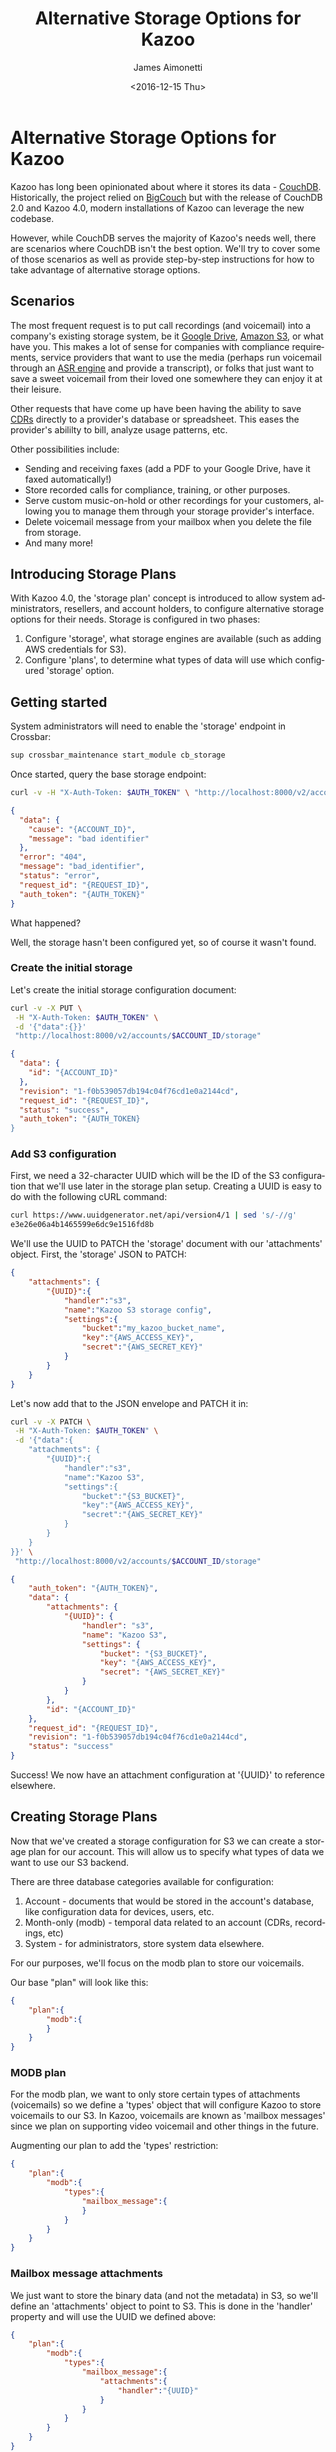 #+OPTIONS: ':nil *:t -:t ::t <:t H:3 \n:nil ^:{} arch:headline
#+OPTIONS: author:t broken-links:nil c:nil creator:nil
#+OPTIONS: d:(not "LOGBOOK") date:t e:t email:nil f:t inline:t num:t
#+OPTIONS: p:nil pri:nil prop:nil stat:t tags:t tasks:t tex:t
#+OPTIONS: timestamp:t title:t toc:t todo:t |:t
#+TITLE: Alternative Storage Options for Kazoo
#+DATE: <2016-12-15 Thu>
#+AUTHOR: James Aimonetti
#+EMAIL: james@2600hz.com
#+LANGUAGE: en
#+SELECT_TAGS: export
#+EXCLUDE_TAGS: noexport
#+CREATOR: Emacs 26.0.50.1 (Org mode 9.0.1)

* Alternative Storage Options for Kazoo

Kazoo has long been opinionated about where it stores its data - [[https://en.wikipedia.org/wiki/CouchDB][CouchDB]]. Historically, the project relied on [[https://en.wikipedia.org/wiki/BigCouch][BigCouch]] but with the release of CouchDB 2.0 and Kazoo 4.0, modern installations of Kazoo can leverage the new codebase.

However, while CouchDB serves the majority of Kazoo's needs well, there are scenarios where CouchDB isn't the best option. We'll try to cover some of those scenarios as well as provide step-by-step instructions for how to take advantage of alternative storage options.

** Scenarios

The most frequent request is to put call recordings (and voicemail) into a company's existing storage system, be it [[https://en.wikipedia.org/wiki/Google_Drive][Google Drive]], [[https://en.wikipedia.org/wiki/Amazon_S3][Amazon S3]], or what have you. This makes a lot of sense for companies with compliance requirements, service providers that want to use the media (perhaps run voicemail through an [[https://en.wikipedia.org/wiki/Speech_recognition][ASR engine]] and provide a transcript), or folks that just want to save a sweet voicemail from their loved one somewhere they can enjoy it at their leisure.

Other requests that have come up have been having the ability to save [[https://en.wikipedia.org/wiki/Call_detail_record][CDRs]] directly to a provider's database or spreadsheet. This eases the provider's abililty to bill, analyze usage patterns, etc.

Other possibilities include:

- Sending and receiving faxes (add a PDF to your Google Drive, have it faxed automatically!)
- Store recorded calls for compliance, training, or other purposes.
- Serve custom music-on-hold or other recordings for your customers, allowing you to manage them through your storage provider's interface.
- Delete voicemail message from your mailbox when you delete the file from storage.
- And many more!

** Introducing Storage Plans

With Kazoo 4.0, the 'storage plan' concept is introduced to allow system administrators, resellers, and account holders, to configure alternative storage options for their needs. Storage is configured in two phases:

1. Configure 'storage', what storage engines are available (such as adding AWS credentials for S3).
2. Configure 'plans', to determine what types of data will use which configured 'storage' option.

** Getting started

System administrators will need to enable the 'storage' endpoint in Crossbar:

#+BEGIN_SRC sh
sup crossbar_maintenance start_module cb_storage
#+END_SRC

Once started, query the base storage endpoint:
#+BEGIN_SRC sh
curl -v -H "X-Auth-Token: $AUTH_TOKEN" \ "http://localhost:8000/v2/accounts/$ACCOUNT_ID/storage"
#+END_SRC
#+BEGIN_SRC json
{
  "data": {
    "cause": "{ACCOUNT_ID}",
    "message": "bad identifier"
  },
  "error": "404",
  "message": "bad_identifier",
  "status": "error",
  "request_id": "{REQUEST_ID}",
  "auth_token": "{AUTH_TOKEN}"
}
#+END_SRC

What happened?

Well, the storage hasn't been configured yet, so of course it wasn't found.

*** Create the initial storage

Let's create the initial storage configuration document:
#+BEGIN_SRC sh
curl -v -X PUT \
 -H "X-Auth-Token: $AUTH_TOKEN" \
 -d '{"data":{}}'
 "http://localhost:8000/v2/accounts/$ACCOUNT_ID/storage"
#+END_SRC
#+BEGIN_SRC json
{
  "data": {
    "id": "{ACCOUNT_ID}"
  },
  "revision": "1-f0b539057db194c04f76cd1e0a2144cd",
  "request_id": "{REQUEST_ID}",
  "status": "success",
  "auth_token": "{AUTH_TOKEN}
}
#+END_SRC
*** Add S3 configuration

First, we need a 32-character UUID which will be the ID of the S3 configuration that we'll use later in the storage plan setup. Creating a UUID is easy to do with the following cURL command:
#+BEGIN_SRC sh
curl https://www.uuidgenerator.net/api/version4/1 | sed 's/-//g'
e3e26e06a4b1465599e6dc9e1516fd8b
#+END_SRC

We'll use the UUID to PATCH the 'storage' document with our 'attachments' object. First, the 'storage' JSON to PATCH:

#+BEGIN_SRC json
{
    "attachments": {
        "{UUID}":{
            "handler":"s3",
            "name":"Kazoo S3 storage config",
            "settings":{
                "bucket":"my_kazoo_bucket_name",
                "key":"{AWS_ACCESS_KEY}",
                "secret":"{AWS_SECRET_KEY}"
            }
        }
    }
}
#+END_SRC

Let's now add that to the JSON envelope and PATCH it in:
#+BEGIN_SRC sh
curl -v -X PATCH \
 -H "X-Auth-Token: $AUTH_TOKEN" \
 -d '{"data":{
    "attachments": {
        "{UUID}":{
            "handler":"s3",
            "name":"Kazoo S3",
            "settings":{
                "bucket":"{S3_BUCKET}",
                "key":"{AWS_ACCESS_KEY}",
                "secret":"{AWS_SECRET_KEY}"
            }
        }
    }
}}' \
 "http://localhost:8000/v2/accounts/$ACCOUNT_ID/storage"
#+END_SRC
#+BEGIN_SRC json
{
    "auth_token": "{AUTH_TOKEN}",
    "data": {
        "attachments": {
            "{UUID}": {
                "handler": "s3",
                "name": "Kazoo S3",
                "settings": {
                    "bucket": "{S3_BUCKET}",
                    "key": "{AWS_ACCESS_KEY}",
                    "secret": "{AWS_SECRET_KEY}"
                }
            }
        },
        "id": "{ACCOUNT_ID}"
    },
    "request_id": "{REQUEST_ID}",
    "revision": "1-f0b539057db194c04f76cd1e0a2144cd",
    "status": "success"
}
#+END_SRC

Success! We now have an attachment configuration at '{UUID}' to reference elsewhere.
** Creating Storage Plans

Now that we've created a storage configuration for S3 we can create a storage plan for our account. This will allow us to specify what types of data we want to use our S3 backend.

There are three database categories available for configuration:

1. Account - documents that would be stored in the account's database, like configuration data for devices, users, etc.
2. Month-only (modb) - temporal data related to an account (CDRs, recordings, etc)
3. System - for administrators, store system data elsewhere.

For our purposes, we'll focus on the modb plan to store our voicemails.

Our base "plan" will look like this:
#+BEGIN_SRC json
{
    "plan":{
        "modb":{
        }
    }
}
#+END_SRC

*** MODB plan

For the modb plan, we want to only store certain types of attachments (voicemails) so we define a 'types' object that will configure Kazoo to store voicemails to our S3. In Kazoo, voicemails are known as 'mailbox messages' since we plan on supporting video voicemail and other things in the future.

Augmenting our plan to add the 'types' restriction:
#+BEGIN_SRC json
{
    "plan":{
        "modb":{
            "types":{
                "mailbox_message":{
                }
            }
        }
    }
}
#+END_SRC

*** Mailbox message attachments

We just want to store the binary data (and not the metadata) in S3, so we'll define an 'attachments' object to point to S3. This is done in the 'handler' property and will use the UUID we defined above:

#+BEGIN_SRC json
{
    "plan":{
        "modb":{
            "types":{
                "mailbox_message":{
                    "attachments":{
                        "handler":"{UUID}"
                    }
                }
            }
        }
    }
}
#+END_SRC

*** Adding the plan

Just as we did with the S3 configs, we'll PATCH our storage document to add our plan:

#+BEGIN_SRC sh
curl -v -X PATCH -H "content-type: application/json" -H "X-Auth-Token: $AUTH_TOKEN" "http://localhost:8000/v2/accounts/$ACCOUNT_ID/storage" -d '{"data":{"plan":{
        "modb":{
            "types":{
                "mailbox_message":{
                    "attachments":{
                        "handler":"e3e26e06a4b1465599e6dc9e1516fd8b"
                    }
                }
            }
        }
    }}}'
#+END_SRC
#+BEGIN_SRC json
{
    "auth_token": "{AUTH_TOKEN}",
    "data": {
        "attachments": {
            "{UUID}": {
                "handler": "s3",
                "name": "Kazoo S3",
                "settings": {
                    "bucket": "{S3_BUCKET}",
                    "key": "{AWS_ACCESS_KEY}",
                    "secret": "{AWS_SECRET_KEY}"
                }
            }
        },
        "id": "{ACCOUNT_ID}",
        "plan": {
            "modb": {
                "types": {
                    "mailbox_message": {
                        "attachments": {
                            "handler": "{UUID}"
                        }
                    }
                }
            }
        }
    },
    "request_id": "{REQUEST_ID}",
    "revision": "7-ec3ee8ff8893e59ad8064bcbe684bde5",
    "status": "success"
}
#+END_SRC
** Wrapping Up
Now that you've created the storage plan for the account, try placing a call to leave a voicemail. Once left, you should see a file appear in your S3 bucket within a minute or two!

There's a lot more to storage than just pushing voicemails to S3. We'll cover those in future articles!
